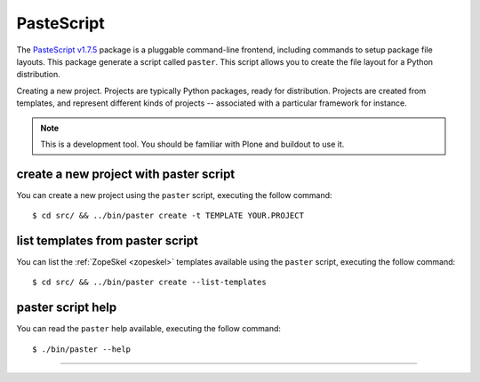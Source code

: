 .. _pastescript:

PasteScript
-----------

The `PasteScript v1.7.5`_ package is a pluggable command-line frontend, including 
commands to setup package file layouts. This package generate a script called 
``paster``. This script allows you to create the file layout for a Python distribution.

Creating a new project. Projects are typically Python packages, ready for
distribution. Projects are created from templates, and represent different
kinds of projects -- associated with a particular framework for instance.

.. note::
    This is a development tool. You should be familiar with Plone and buildout to
    use it.


create a new project with paster script
^^^^^^^^^^^^^^^^^^^^^^^^^^^^^^^^^^^^^^^

You can create a new project using the ``paster`` script, executing the follow command:

::

    $ cd src/ && ../bin/paster create -t TEMPLATE YOUR.PROJECT


list templates from paster script
^^^^^^^^^^^^^^^^^^^^^^^^^^^^^^^^^

You can list the :ref:`ZopeSkel <zopeskel>` templates available using the ``paster`` script, executing the 
follow command:

::

    $ cd src/ && ../bin/paster create --list-templates


paster script help 
^^^^^^^^^^^^^^^^^^

You can read the ``paster`` help available, executing the follow command:

::

    $ ./bin/paster --help

----

.. _`PasteScript v1.7.5`: https://pypi.org/project/PasteScript/1.7.5/
